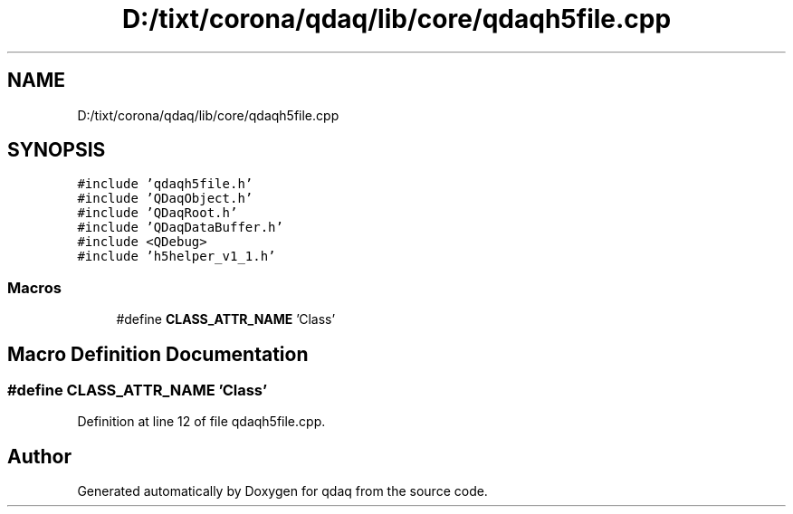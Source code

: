 .TH "D:/tixt/corona/qdaq/lib/core/qdaqh5file.cpp" 3 "Wed May 20 2020" "Version 0.2.6" "qdaq" \" -*- nroff -*-
.ad l
.nh
.SH NAME
D:/tixt/corona/qdaq/lib/core/qdaqh5file.cpp
.SH SYNOPSIS
.br
.PP
\fC#include 'qdaqh5file\&.h'\fP
.br
\fC#include 'QDaqObject\&.h'\fP
.br
\fC#include 'QDaqRoot\&.h'\fP
.br
\fC#include 'QDaqDataBuffer\&.h'\fP
.br
\fC#include <QDebug>\fP
.br
\fC#include 'h5helper_v1_1\&.h'\fP
.br

.SS "Macros"

.in +1c
.ti -1c
.RI "#define \fBCLASS_ATTR_NAME\fP   'Class'"
.br
.in -1c
.SH "Macro Definition Documentation"
.PP 
.SS "#define CLASS_ATTR_NAME   'Class'"

.PP
Definition at line 12 of file qdaqh5file\&.cpp\&.
.SH "Author"
.PP 
Generated automatically by Doxygen for qdaq from the source code\&.
